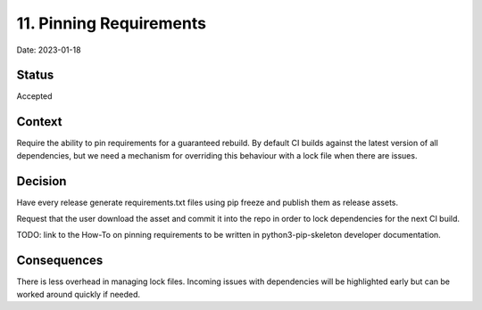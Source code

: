 11. Pinning Requirements
========================

Date: 2023-01-18

Status
------

Accepted

Context
-------

Require the ability to pin requirements for a guaranteed rebuild.
By default CI builds against the latest version of all dependencies, but we
need a mechanism for overriding this behaviour with a lock file
when there are issues.

Decision
--------

Have every release generate requirements.txt files using pip freeze and
publish them as release assets.

Request that the user download the asset and commit it into the repo in order
to lock dependencies for the next CI build.

TODO: link to the How-To on pinning requirements to be written in
python3-pip-skeleton developer documentation.

Consequences
------------

There is less overhead in managing lock files. Incoming issues with dependencies
will be highlighted early but can be worked around quickly if needed.

